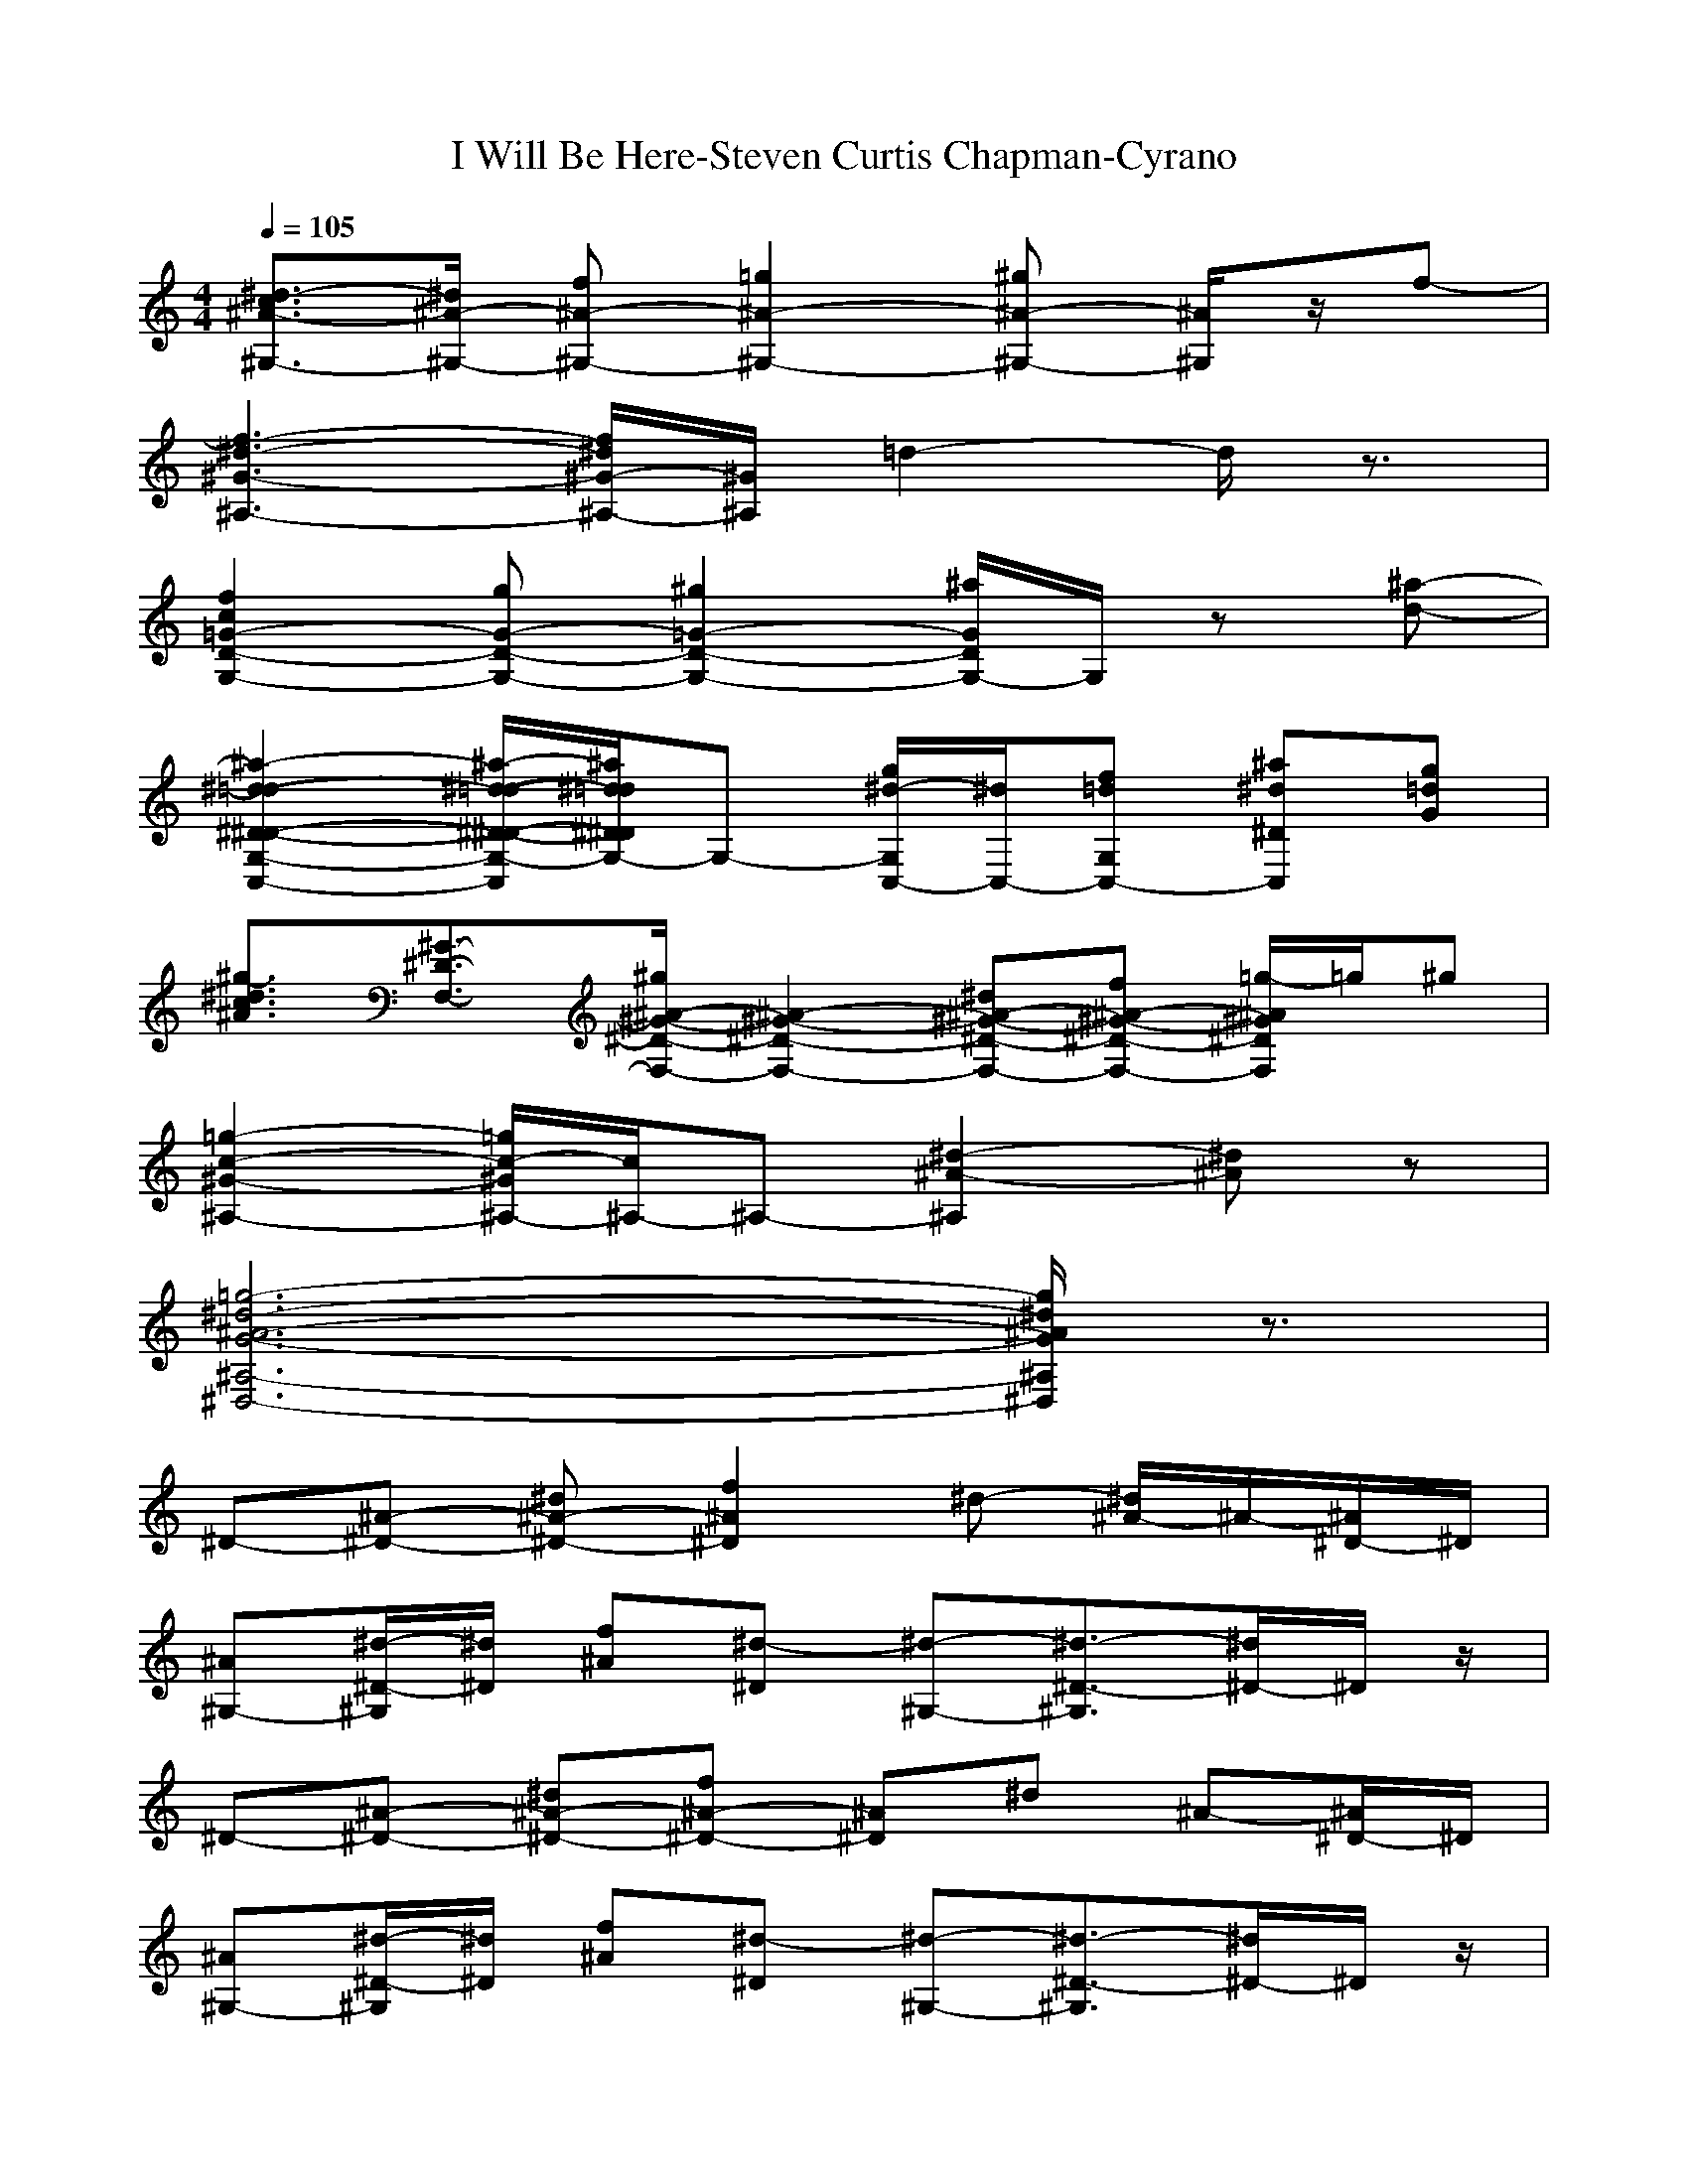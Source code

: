 X: 1
T:I Will Be Here-Steven Curtis Chapman-Cyrano
M:4/4
L:1/8
Q:1/4=105
K:C% 
[^d3/2-c3/2^A3/2-^G,3/2-][^d/2^A/2-^G,/2-] [f^A-^G,-][=g2^A2-^G,2-][^g^A-^G,-] [^A/2^G,/2]z/2f-| 
[f3-^d3-^G3-^A,3-][f/2^d/2^G/2-^A,/2-][^G/2^A,/2] =d2- d/2z3/2| 
[f2c2=G2-D2-G,2-] [gG-D-G,-][^g2=G2-D2-G,2-][^a/2G/2D/2G,/2-]G,/2 z[^a-d-]| 
[^a2-^d2-=d2-^D2-^D2-G,2-C,2-] [^a/2-^d/2-=d/2-^D/2-^D/2-G,/2-C,/2][^a/2^d/2=d/2^D/2^D/2G,/2-]G,- [^d/2-g/2G,/2C,/2-][^d/2C,/2-][=dfG,C,-] [^a^d^DC,][g=dG]|
[^g3/2-^d3/2c3/2^A3/2][^G3/2-^D3/2-F,3/2-][^g/2^A/2-^G/2-^D/2-F,/2-] [^A2-^G2-^D2-F,2-] [^d^A-^G-^D-F,-][f^A-^G-^D-F,-] [=g/2-^A/2^G/2^D/2F,/2]=g/2^g| 
[=g2-c2-^G2-^A,2-] [=g/2c/2-^G/2^A,/2-][c/2^A,/2-]^A,- [^d2-^A2-^A,2] [^d^A]z| 
[=g6-^d6-^A6-G6-^A,6-^D,6-] [g/2^d/2^A/2G/2^A,/2^D,/2]z3/2| 
^D-[^A-^D-] [^d^A-^D-][f2^A2^D2]^d- [^d/2^A/2-]^A/2-[^A/2^D/2-]^D/2|
[^A^G,-][^d/2-^D/2-^G,/2][^d/2^D/2] [f^A][^d-^D] [^d-^G,-][^d3/2-^D3/2-^G,3/2][^d/2^D/2-]^D/2z/2| 
^D-[^A-^D-] [^d^A-^D-][f^A-^D-] [^A^D]^d ^A-[^A/2^D/2-]^D/2| 
[^A^G,-][^d/2-^D/2-^G,/2][^d/2^D/2] [f^A][^d-^D] [^d-^G,-][^d3/2-^D3/2-^G,3/2][^d/2^D/2-]^D/2z/2| 
^D-[^A-^D-] [^d^A-^D-][f^A-^D-] [^A^D]^d- [^d^A]^D/2z/2|
[^d-^A][^d/2F/2-]F/2- [=d^A-F-][^d/2-^A/2-F/2][^d/2-^A/2] [^d-^D][^d-^A] [^d=D]^D| 
C-[=G-C-] [^A-G-C][^d/2-^A/2-G/2][^d/2^A/2] ^A,-[G-^A,-] [^A/2-G/2^A,/2]^A/2=d| 
^G,-[^D-^G,-] [^A^D^G,]^d2-[^d/2=G,/2-]G,/2- [^D-G,-][^d/2-^D/2G,/2]^d/2-| 
[^d-F,][^d-C-] [^d/2^G/2-C/2-][^G/2-C/2-][^d3/2^G3/2-C3/2-][^G/2-C/2-][f3/2^G3/2-C3/2]^G/2-[^d/2-^G/2]^d/2-|
[^d^A,-][F^A,-] [^G-^A,-][^d^G-^A,-] [=d/2-^G/2^A,/2-][d/2-^A,/2-][dF-^A,-] [^G/2-F/2^A,/2]^G/2-[d/2-^G/2]d/2| 
^D-[^A-^D-] [^d^A-^D-][f3/2^A3/2-^D3/2-][^A/2^D/2]^d ^A^D/2z/2| 
[^A^G,][^d^D] [f^A][^d-^D] [^d-^G,-][^d3/2-^D3/2-^G,3/2][^d/2-^D/2]^d| 
^D-[^A-^D-] [^d^A-^D-][f^A-^D-] [^A^D]^d- [^d^A]^D/2z/2|
[^d^A^A,-][F-^A,-] [=d^AF^A,]^d- [^d-^D][^d-^A] [^d=D]^D| 
C-[=G-C-] [^A/2-G/2-C/2][^A/2G/2-][^d/2-G/2]^d/2 ^A,-[G-^A,-] [^AG^A,]=d| 
^G,-[^D-^G,-] [^A^D-^G,-][^d/2-^D/2-^G,/2][^d-^D]^d/2-[^d/2=G,/2-]G,/2- [^DG,]^d-| 
[^d-F,][^d-C] [^d/2^G/2-]^G/2-[^d3/2^G3/2-]^G/2-[f3/2^G3/2-]^G/2^d-|
[^d^A,-][F-^A,-] [^G-F-^A,-][^d^GF^A,] =d-[d-F] [d-^G]d| 
^D-[^A-^D-] [^d^A-^D-][f^A-^D-] [^A^D]^d- [^d-^A][^d/2^D/2]z/2| 
[=g^D-][^A^D] ^d[g^D] [f=D-][^AD-] [fD]^a| 
[cC-][^d-C] [g/2-^d/2]g/2[c-C] [c^A,-][g^A,-] [^d/2-^A,/2]^d/2c|
[^aF,-][^d-F,-] [g/2-^d/2-F,/2][g/2^d/2][^a/2-F,/2]^a/2 [=aF,-][^d-F,-] [f/2-^d/2F,/2-][f/2-F,/2][a/2-f/2]a/2| 
[^a^A,-][=d-^A,] [f-d-][^a/2-f/2d/2^A,/2-][^a/2-^A,/2] [^a^G,-][f^G,-] [d/2-^G,/2]d/2^A/2z/2| 
[^A=G,-][dG,-] [^d/2-G,/2]^d/2-[^a/2-^d/2G,/2]^a/2- [^a-G,-][^a/2^d/2-G,/2-][^d/2-G,/2-] [^d/2=d/2-G,/2-][d/2G,/2]^A| 
[^dc^G,-][^G^G,] c[^d^G,] [^A=G,-][^dG,-] [^aG,]^d|
[^gF,-][c-F,-] [^d/2-c/2-F,/2][^d/2c/2][^g/2F,/2-]F,/2 [=g-^dB-G,-][g-BG,] [g/2=d/2-]d3/2| 
[gC-][c/2-C/2]c/2 ^d[gC] [c-^A,-][c/2g/2-^A,/2-][g/2^A,/2-] [^d^A,]c| 
[^aF,-][^d-F,-] [g/2-^d/2F,/2]g/2-[^agF,] [=aF,-][^dF,-] [fF,-][aF,]| 
[^a^A,-][=d-^A,] [fd][^a-^A,] [^a^G,-][f^G,-] [d/2-^G,/2]d/2^A|
[^a-=G,-][^a/2^A/2-G,/2-][^A/2G,/2-] [d/2-G,/2]d/2[^d/2-G,/2]^d/2 [^a-G,-][^a/2^d/2-G,/2-][^d/2G,/2-] [=dG,-][^AG,]| 
[^dc^G,-][^G^G,] c[^d^G,] [^A=G,-][^dG,-] [^aG,]^d| 
[fF,-][^GF,-] [c/2-F,/2]c/2[^dF,] [f-F,-][f/2^d/2-F,/2-][^d/2-F,/2-] [^d/2c/2-F,/2-][c/2F,/2]^G| 
[f6-^d6-c6-^G6-^A,6-] [f/2^d/2-c/2^G/2^A,/2]^d/2z|
^D-[^A-^D-] [^d^A-^D-][f3/2-^A3/2-^D3/2][f/2^A/2]^d ^A^D/2z/2| 
[^A^G,][^d^D] [f^A][^d-^D] [^d-^G,-][^d3/2-^D3/2^G,3/2]^d/2z| 
^D-[^A-^D-] [^d^A-^D-][f3/2^A3/2-^D3/2-][^A/2^D/2]^d ^A^D/2z/2| 
[^A^G,][^d^D] [f^A][^d-^D] [^d-^G,][^d3/2^D3/2]z3/2|
^D-[^A-^D-] [^d^A-^D-][f^A-^D-] [^A^D]^d- [^d^A]^D/2z/2| 
[^d-^A][^d/2F/2-]F/2- [=d^A-F-][^d/2-^A/2-F/2][^d/2-^A/2] [^d-^D][^d-^A] [^d=D]^D| 
C-[=G-C-] [^A-G-C][^d/2-^A/2-G/2][^d/2^A/2] ^A,-[G-^A,-] [^A/2-G/2^A,/2]^A/2=d| 
^G,-[^D-^G,-] [^A^D^G,]^d2-[^d/2=G,/2-]G,/2- [^D-G,-][^d/2-^D/2G,/2]^d/2-|
[^d-F,][^d-C-] [^d/2^G/2-C/2-][^G/2-C/2-][^d3/2^G3/2-C3/2-][^G/2-C/2-][f3/2^G3/2-C3/2]^G/2-[^d/2-^G/2]^d/2-| 
[^d^A,-][F^A,-] [^G-^A,-][^d^G-^A,-] [=d/2-^G/2^A,/2-][d/2-^A,/2-][dF-^A,-] [^G/2-F/2^A,/2]^G/2-[d/2-^G/2]d/2| 
^D-[^A-^D-] [^d^A-^D-][f3/2^A3/2-^D3/2-][^A/2^D/2]^d ^A^D/2z/2| 
[^A^G,][^d^D] [f^A][^d-^D] [^d-^G,-][^d3/2-^D3/2-^G,3/2][^d/2-^D/2]^d|
^D-[^A-^D-] [^d^A-^D-][f^A-^D-] [^A^D]^d- [^d^A]^D/2z/2| 
[^d^A^A,-][F-^A,-] [=d^AF^A,]^d- [^d-^D][^d-^A] [^d=D]^D| 
C-[=G-C-] [^A/2-G/2-C/2][^A/2G/2-][^d/2-G/2]^d/2 ^A,-[G-^A,-] [^AG^A,]=d| 
^G,-[^D-^G,-] [^A^D-^G,-][^d/2-^D/2-^G,/2][^d-^D]^d/2-[^d/2=G,/2-]G,/2- [^DG,]^d-|
[^d-F,][^d-C] [^d/2^G/2-]^G/2-[^d3/2^G3/2-]^G/2-[f3/2^G3/2-]^G/2^d-| 
[^d^A,-][F-^A,-] [^G-F-^A,-][^d^GF^A,] =d-[d-F] [d-^G]d| 
^D-[^A-^D-] [^d^A-^D-][f^A-^D-] [^A^D]^d- [^d-^A][^d/2^D/2]z/2| 
[=g^D-][^A^D] ^d[g^D] [f=D-][^AD-] [fD]^a|
[cC-][^d-C] [g/2-^d/2]g/2[c-C] [c^A,-][g^A,-] [^d/2-^A,/2]^d/2c| 
[^aF,-][^d-F,-] [g/2-^d/2-F,/2][g/2^d/2][^a/2-F,/2]^a/2 [=aF,-][^d-F,-] [f/2-^d/2F,/2-][f/2-F,/2][a/2-f/2]a/2| 
[^a^A,-][=d-^A,] [f-d-][^a/2-f/2d/2^A,/2-][^a/2-^A,/2] [^a^G,-][f^G,-] [d/2-^G,/2]d/2^A/2z/2| 
[^A=G,-][dG,-] [^d/2-G,/2]^d/2-[^a/2-^d/2G,/2]^a/2- [^a-G,-][^a/2^d/2-G,/2-][^d/2-G,/2-] [^d/2=d/2-G,/2-][d/2G,/2]^A|
[^dc^G,-][^G^G,] c[^d^G,] [^A=G,-][^dG,-] [^aG,]^d| 
[^gF,-][c-F,-] [^d/2-c/2-F,/2][^d/2c/2][^g/2F,/2-]F,/2 [=g-^dB-G,-][g-BG,] [g/2=d/2-]d3/2| 
[gC-][c/2-C/2]c/2 ^d[gC] [c-^A,-][c/2g/2-^A,/2-][g/2^A,/2-] [^d^A,]c| 
[^aF,-][^d-F,-] [g/2-^d/2F,/2]g/2-[^agF,] [=aF,-][^dF,-] [fF,-][aF,]|
[^a^A,-][=d-^A,] [fd][^a-^A,] [^a^G,-][f^G,-] [d/2-^G,/2]d/2^A| 
[^a-=G,-][^a/2^A/2-G,/2-][^A/2G,/2-] [d/2-G,/2]d/2[^d/2-G,/2]^d/2 [^a-G,-][^a/2^d/2-G,/2-][^d/2G,/2-] [=dG,-][^AG,]| 
[^dc^G,-][^G^G,] c[^d^G,] [^A=G,-][^dG,-] [^aG,]^d| 
[fF,-][^GF,-] [c/2-F,/2]c/2[^dF,] [f-F,-][f/2^d/2-F,/2-][^d/2-F,/2-] [^d/2c/2-F,/2-][c/2F,/2]^G|
[f^d^G-^A,-][c^G-^A,] [^d/2^G/2]z/2[f^A,] [=d-B,-][f/2-d/2B,/2-][f/2B,/2] ^g[=g/2B,/2-]B,/2| 
[g/2C/2-]C/2-[^dC] g[c-C] [cC-][gC] ^d/2z/2[c/2C/2-C/2-][C/2C/2]| 
[^a/2-g/2-^d/2F,/2-][^a/2g/2F,/2-][^d-F,-] [g/2-^d/2F,/2]g/2[^a/2-F,/2]^a/2 [=a/2-f/2-^d/2F,/2-][a/2f/2F,/2-][^dF,-] [f/2-F,/2]f/2[a/2F,/2-]F,/2| 
[^a/2-=d/2^A,/2-][^a/2^A,/2-][d^A,] f[^a/2-^A,/2]^a/2- [^a^G,-][f/2^G,/2-]^G,/2- [d/2-^G,/2]d/2[^A^G,]|
[^A=G,-][^d^DG,-] [^d^A-G,-][f2-^A2G,2-][f/2^d/2-G,/2-][^d/2-G,/2-] [^d/2^A/2-G,/2]^A/2^D| 
[^d/2c/2-^G,/2-][c/2^G,/2-][^G^G,] c[^d^G,] [^A=G,-][^dG,-] [^a/2-G,/2]^a/2[^d/2G,/2-]G,/2| 
[^g/2-c/2F,/2-][^g/2F,/2-][c-F,-] [^d/2-c/2F,/2]^d/2[f-F,] [fF,-][^dF,] c[^d/2F,/2-]F,/2| 
[^d2^G2-^G2-^A,2-] [^G/2-^G/2-^A,/2][^G/2-^G/2-][^d/2^G/2-^G/2-^A,/2-][^G/2-^G/2-^A,/2] [^d^G-^G-^A,-][f^G-^G-^A,-] [c/2-^G/2-^G/2^A,/2][c/2^G/2-][^d/2-^G/2-^A,/2][^d/2^G/2-]|
[=d6-^A6-^G6-^A,6-] [d/2^A/2-^G/2^A,/2]^A/2z| 
[c-F,][d/2-c/2C/2]d/2 [^d^G-][=g/2^G/2]z/2 [f^d^A,-][^G-^A,] [=d^G-][^a/2-^G/2]^a/2| 
[^a-^D,][^a/2^A,/2-]^A,/2 [^a=G-][^aG-] [^aG-][^g=G] g^g-| 
[^g/2F/2-^A,/2-][F/2^A,/2]^a- [^a/2F/2-=D/2-^A,/2-][F/2D/2^A,/2]=g- [g^D]G [g=D][f^A]|
[^dC-][g3/2-G3/2-C3/2][g/2G/2]f- [f/2^A,/2-]^A,/2-[^dG^A,] =d^d-| 
[^d-^G,-][^d/2^D/2-^G,/2-][^D/2-^G,/2-] [^A^D^G,]^d2-[^d/2=G,/2-]G,/2- [^D-G,-][^d/2-^D/2G,/2]^d/2-| 
[^d-F,][^d-C] [^d/2^G/2-]^G/2-[^d2^G2-][f^G-] ^G^d-| 
[^d-^A,-][^dF-^A,-] [^G-F-^A,-][^d^GF^A,] =d-[dF] ^G-[d/2-^G/2]d/2|
^D-[^A-^D-] [^d/2^A/2-^D/2-][^A/2-^D/2-][f3/2^A3/2-^D3/2-][^A/2^D/2]^d- [^d^A]^D/2z/2| 
[^A^G,][^d/2^D/2-]^D/2 [f^A][^d-^D] [^d-^G,-][^d3/2-^D3/2^G,3/2]^d3/2-| 
[^d/2^D/2-]^D/2-[^A-^D-] [^d/2^A/2-^D/2-][^A/2-^D/2-][f^A-^D-] [^A^D]^d- [^d/2^A/2-]^A/2^D/2z/2| 
[^d^A^A,-][F-^A,-] [=d^AF^A,]^d- [^d-^D][^d-^A] [^d/2-=D/2]^d/2-[^d/2-^D/2]^d/2-|
[^dC-][=G-C-] [^A-GC][^d/2-^A/2]^d/2- [^d^A,-][G-^A,-] [^AG^A,]=d-| 
[d^G,-][^D-^G,-] [^A/2^D/2-^G,/2-][^D/2-^G,/2][^d2-^D2][^d=G,-] [^D-G,-][^d/2-^D/2G,/2]^d/2-| 
[^d-F,][^d/2C/2-]C/2 ^G-[^d2-^G2-][f/2-^d/2^G/2-][f-^G]f/2^d-| 
[f/2-^d/2c/2^G/2-^A,/2-][f/2^G/2-^A,/2-][c-^G-^A,-] [^d-c-^G-^A,-][f-^d-c^G^A,] [f/2^d/2]z/2[f3/2-=d3/2^G3/2-^A,3/2-][f/2^G/2-^A,/2]^G/2z/2|
[fB,-][dB,-] [f/2-B,/2]f/2[^g/2-B,/2]^g/2- [^gB,-][fB,] ^g[bB,]| 
[cC-][^dC] =g[c-C] [c^A,-][g^A,-] [^d/2-^A,/2]^d/2[c/2^A,/2]z/2| 
[^g^dc-F,-][=g/2-c/2F,/2-][g/2-F,/2-] [g/2^d/2-F,/2]^d/2-[^d/2c/2-F,/2]c/2- [c-F,-][^g/2-c/2F,/2-][^g/2F,/2-] [=gF,]^d| 
[f^A,-][c^A,-] [^d^A,-][f^A,-] [^G^A,-][c^A,-] [^d^A,-][f/2^A,/2-]^A,/2-|
[f2-=d2-^A2-^A,2-] [f/2-d/2-^A/2^A,/2-][f4d4^A,4]z3/2| 
[^g^D,-][=g-^A,^D,-] [g-^aG-^D,-][g3/2-^a3/2-G3/2^D,3/2-][g^a-^D,-][^a-^D,]^a/2z| 
[^g^G,][=g-^D] [g-^ac-][g/2^a/2-c/2-][^a2-c2-][^a/2c/2-] c^G,| 
[^g=G,-][g-^D-G,-] [g/2-^a/2^A/2-^D/2-G,/2-][g/2-^A/2-^D/2-G,/2-][g^a-^A-^D-G,-] [^a/2-^A/2^D/2G,/2-][^a2-G,2]^a/2z|
[^dc-^g-^G-C-F,-][fc-^g-^G-C-F,-] [=gc^g^G-C-F,][^g/2-^G/2-C/2][^g/2^G/2-] [f2-^d2-c2-^g2-^G2-^A,2] [f/2-^d/2-c/2-^g/2-^G/2][f/2^d/2c/2^g/2]z| 
[=g8-^d8-^a8-g8-G8-^A,8-^D,8-]|[g8^d8^a8g8G8^A,8^D,8]|
